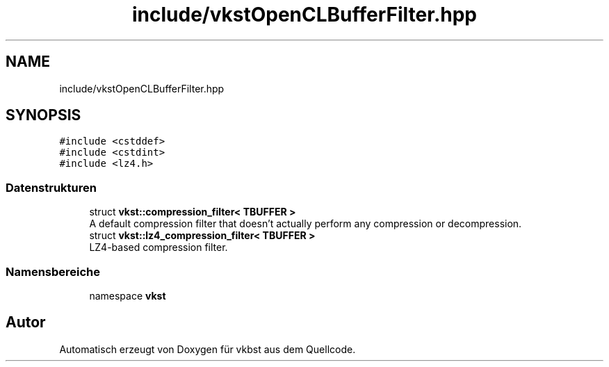 .TH "include/vkstOpenCLBufferFilter.hpp" 3 "vkbst" \" -*- nroff -*-
.ad l
.nh
.SH NAME
include/vkstOpenCLBufferFilter.hpp
.SH SYNOPSIS
.br
.PP
\fC#include <cstddef>\fP
.br
\fC#include <cstdint>\fP
.br
\fC#include <lz4\&.h>\fP
.br

.SS "Datenstrukturen"

.in +1c
.ti -1c
.RI "struct \fBvkst::compression_filter< TBUFFER >\fP"
.br
.RI "A default compression filter that doesn't actually perform any compression or decompression\&. "
.ti -1c
.RI "struct \fBvkst::lz4_compression_filter< TBUFFER >\fP"
.br
.RI "LZ4-based compression filter\&. "
.in -1c
.SS "Namensbereiche"

.in +1c
.ti -1c
.RI "namespace \fBvkst\fP"
.br
.in -1c
.SH "Autor"
.PP 
Automatisch erzeugt von Doxygen für vkbst aus dem Quellcode\&.
